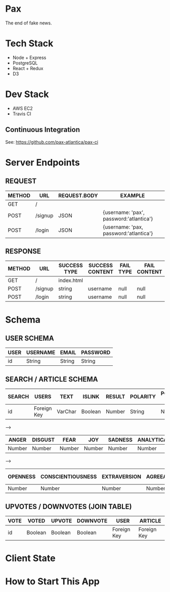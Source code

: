 * Pax
The end of fake news.

* Tech Stack
+ Node + Express
+ PostgreSQL
+ React + Redux
+ D3

* Dev Stack
+ AWS EC2
+ Travis CI

** Continuous Integration
See: https://github.com/pax-atlantica/pax-ci

* Server Endpoints
** REQUEST
|--------+---------+--------------+-----------------------------------------|
| METHOD | URL     | REQUEST.BODY | EXAMPLE                                 |
|--------+---------+--------------+-----------------------------------------|
| GET    | /       |              |                                         |
| POST   | /signup | JSON         | {username: 'pax', password:'atlantica'} |
| POST   | /login  | JSON         | {username: 'pax, password:'atlantica'}  |
|--------+---------+--------------+-----------------------------------------|

** RESPONSE
|--------+---------+--------------+-----------------+-----------+--------------|
| METHOD | URL     | SUCCESS TYPE | SUCCESS CONTENT | FAIL TYPE | FAIL CONTENT |
|--------+---------+--------------+-----------------+-----------+--------------|
| GET    | /       | index.html   |                 |           |              |
| POST   | /signup | string       | username        | null      | null         |
| POST   | /login  | string       | username        | null      | null         |
|--------+---------+--------------+-----------------+-----------+--------------|

* Schema
** USER SCHEMA
|------+----------+--------+----------|
| USER | USERNAME | EMAIL  | PASSWORD |
|------+----------+--------+----------|
| id   | String   | String | String   |
|------+----------+--------+----------|

** SEARCH / ARTICLE SCHEMA
|--------+-------------+---------+---------+--------+----------+----------------|
| SEARCH | USERS       | TEXT    | ISLINK  | RESULT | POLARITY | POLARITY SCORE |
|--------+-------------+---------+---------+--------+----------+----------------|
| id     | Foreign Key | VarChar | Boolean | Number | String   | Number         |
|--------+-------------+---------+---------+--------+----------+----------------|

-->

|--------+---------+--------+--------+---------+------------+-----------+-----------|
| ANGER  | DISGUST | FEAR   | JOY    | SADNESS | ANALYTICAL | CONFIDENT | TENTATIVE |
|--------+---------+--------+--------+---------+------------+-----------+-----------|
| Number | Number  | Number | Number | Number  | Number     | Number    | Number    |
|--------+---------+--------+--------+---------+------------+-----------+-----------|

-->

|----------+-------------------+--------------+---------------+-----------------|
| OPENNESS | CONSCIENTIOUSNESS | EXTRAVERSION | AGREEABLENESS | EMOTIONAL RANGE |
|----------+-------------------+--------------+---------------+-----------------|
| Number   | Number            | Number       | Number        | Number          |
|----------+-------------------+--------------+---------------+-----------------|

** UPVOTES / DOWNVOTES (JOIN TABLE)
|------+---------+---------+----------+-------------+-------------|
| VOTE | VOTED   | UPVOTE  | DOWNVOTE | USER        | ARTICLE     |
|------+---------+---------+----------+-------------+-------------|
| id   | Boolean | Boolean | Boolean  | Foreign Key | Foreign Key |
|------+---------+---------+----------+-------------+-------------|

* Client State
* How to Start This App
